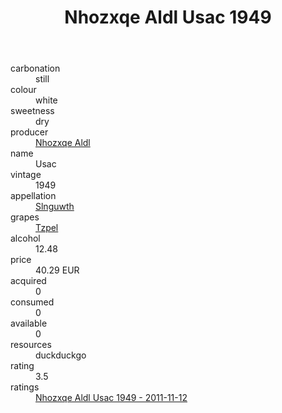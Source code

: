 :PROPERTIES:
:ID:                     8be0af6b-bdcd-4f8a-9bd5-273fc04ee1ad
:END:
#+TITLE: Nhozxqe Aldl Usac 1949

- carbonation :: still
- colour :: white
- sweetness :: dry
- producer :: [[id:539af513-9024-4da4-8bd6-4dac33ba9304][Nhozxqe Aldl]]
- name :: Usac
- vintage :: 1949
- appellation :: [[id:99cdda33-6cc9-4d41-a115-eb6f7e029d06][Slnguwth]]
- grapes :: [[id:b0bb8fc4-9992-4777-b729-2bd03118f9f8][Tzpel]]
- alcohol :: 12.48
- price :: 40.29 EUR
- acquired :: 0
- consumed :: 0
- available :: 0
- resources :: duckduckgo
- rating :: 3.5
- ratings :: [[id:f806810a-382b-4ff6-b09f-08f506133fad][Nhozxqe Aldl Usac 1949 - 2011-11-12]]


